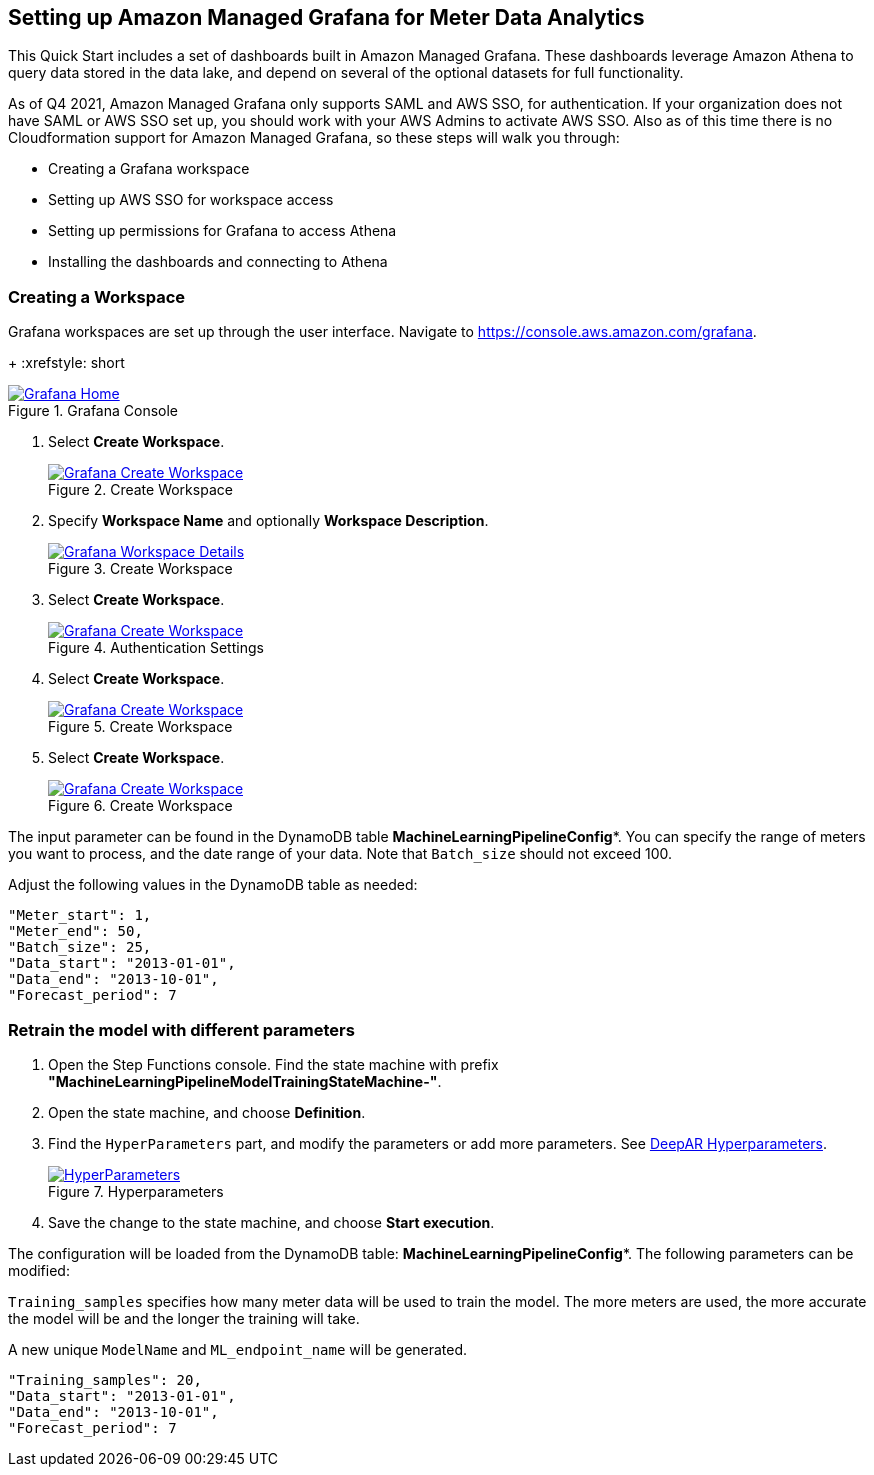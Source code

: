 == Setting up Amazon Managed Grafana for Meter Data Analytics
This Quick Start includes a set of dashboards built in Amazon Managed Grafana. These dashboards leverage Amazon Athena to query data stored in the data lake, and depend on several of the optional datasets for full functionality.

As of Q4 2021, Amazon Managed Grafana only supports SAML and AWS SSO, for authentication. If your organization does not have SAML or AWS SSO set up, you should work with your AWS Admins to activate AWS SSO. Also as of this time there is no Cloudformation support for Amazon Managed Grafana, so these steps will walk you through:

* Creating a Grafana workspace
* Setting up AWS SSO for workspace access
* Setting up permissions for Grafana to access Athena
* Installing the dashboards and connecting to Athena

=== Creating a Workspace
Grafana workspaces are set up through the user interface. Navigate to https://console.aws.amazon.com/grafana. 
+
:xrefstyle: short
[#grafana_console]
.Grafana Console
[link=images/grafana-home.png]
image::../images/grafana-home.png[Grafana Home]

. Select *Create Workspace*.
+
:xrefstyle: short
[#create_workspace]
.Create Workspace
[link=/images/grafana-create-workspace.png]
image::../images/grafana-create-workspace.png[Grafana Create Workspace]


. Specify *Workspace Name* and optionally *Workspace Description*.
+
:xrefstyle: short
[#create_workspace]
.Create Workspace
[link=/images/grafana-details.png]
image::../images/grafana-details.png[Grafana Workspace Details]

. Select *Create Workspace*.
+
:xrefstyle: short
[#auth_settings]
.Authentication Settings
[link=/images/grafana-authentication-settings.png]
image::../images/grafana-authentication-settings.png[Grafana Create Workspace]

. Select *Create Workspace*.
+
:xrefstyle: short
[#create_workspace]
.Create Workspace
[link=/images/grafana-create-workspace.png]
image::../images/grafana-create-workspace.png[Grafana Create Workspace]

. Select *Create Workspace*.
+
:xrefstyle: short
[#create_workspace]
.Create Workspace
[link=/images/grafana-create-workspace.png]
image::../images/grafana-create-workspace.png[Grafana Create Workspace]

The input parameter can be found in the DynamoDB table *MachineLearningPipelineConfig**. You can specify the range of meters you want to process, and the date range of your data. Note that `Batch_size` should not exceed 100.

Adjust the following values in the DynamoDB table as needed:
```json

"Meter_start": 1,
"Meter_end": 50,
"Batch_size": 25,
"Data_start": "2013-01-01",
"Data_end": "2013-10-01",
"Forecast_period": 7

```


=== Retrain the model with different parameters

. Open the Step Functions console. Find the state machine with prefix *"MachineLearningPipelineModelTrainingStateMachine-"*.
. Open the state machine, and choose *Definition*. 
. Find the `HyperParameters` part, and modify the parameters or add more parameters. See https://docs.aws.amazon.com/sagemaker/latest/dg/deepar_hyperparameters.html[DeepAR Hyperparameters^].  
+
:xrefstyle: short
[#hyperparameters]
.Hyperparameters
[link=images/3_trainingpipeline_hyperparameters.png]
image::../images/3_trainingpipeline_hyperparameters.png[HyperParameters]

. Save the change to the state machine, and choose *Start execution*.

The configuration will be loaded from the DynamoDB table: *MachineLearningPipelineConfig**. The following parameters can be modified:

`Training_samples` specifies how many meter data will be used to train the model. The more meters are used, the more accurate the model will be and the longer the training will take.

A new unique `ModelName` and `ML_endpoint_name` will be generated.

```json
"Training_samples": 20,
"Data_start": "2013-01-01",
"Data_end": "2013-10-01",
"Forecast_period": 7
```
